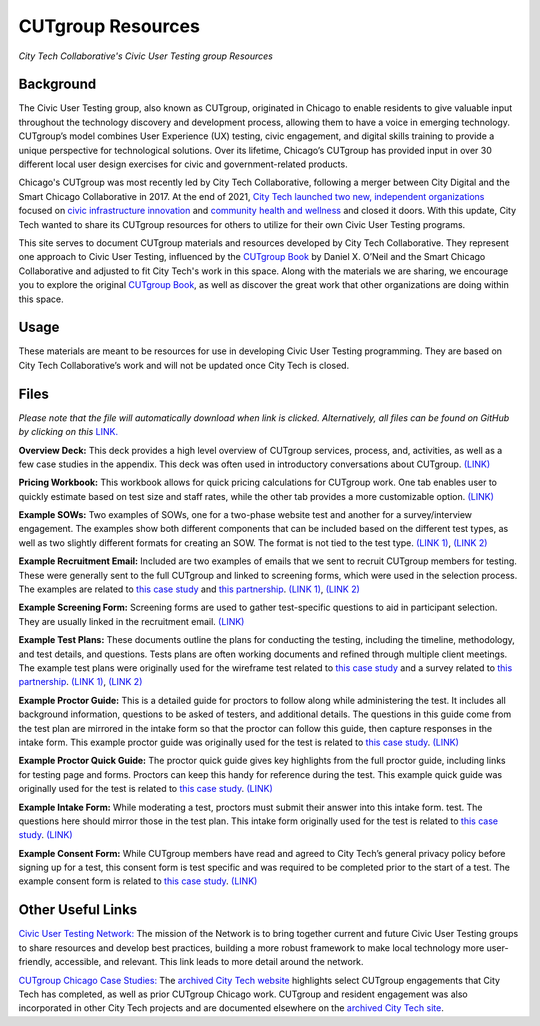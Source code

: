 CUTgroup Resources
=======================================
*City Tech Collaborative's Civic User Testing group Resources*


Background
--------
The Civic User Testing group, also known as CUTgroup, originated in Chicago to enable residents to give valuable input throughout the technology discovery and development process, allowing them to have a voice in emerging technology. CUTgroup’s model combines User Experience (UX) testing, civic engagement, and digital skills training to provide a unique perspective for technological solutions. Over its lifetime, Chicago’s CUTgroup has provided input in over 30 different local user design exercises for civic and government-related products.

Chicago's CUTgroup was most recently led by City Tech Collaborative, following a merger between City Digital and the Smart Chicago Collaborative in 2017. At the end of 2021, `City Tech launched two new, independent organizations <https://www.citytech.org/city-tech-launches-two-new-organizations-and-open-source-toolkit>`_ focused on `civic infrastructure innovation <https://www.infrastructureforward.org/>`_ and `community health and wellness <https://www.sustainwellinnovation.org/>`_ and closed it doors. With this update, City Tech wanted to share its CUTgroup resources for others to utilize for their own Civic User Testing programs. 

This site serves to document CUTgroup materials and resources developed by City Tech Collaborative. They represent one approach to Civic User Testing, influenced by the `CUTgroup Book <https://www.cutgroupbook.com/>`_ by Daniel X. O’Neil and the Smart Chicago Collaborative and adjusted to fit City Tech's work in this space. Along with the materials we are sharing, we encourage you to explore the original `CUTgroup Book <https://www.cutgroupbook.com/>`_, as well as discover the great work that other organizations are doing within this space.


Usage
--------
These materials are meant to be resources for use in developing Civic User Testing programming. They are based on City Tech Collaborative’s work and will not be updated once City Tech is closed. 


Files
--------
*Please note that the file will automatically download when link is clicked. Alternatively, all files can be found on GitHub by clicking on this* `LINK. <https://github.com/ajarareem/CUTgroup-CityTechResources/tree/main/docs/Files>`_

**Overview Deck:** This deck provides a high level overview of CUTgroup services, process, and, activities, as well as a few case studies in the appendix. This deck was often used in introductory conversations about CUTgroup. `(LINK) <https://github.com/ajarareem/CUTgroup-CityTechResources/raw/bf76eeba55f7b53cffe0136b483af9598c133e16/docs/Files/01_CUTgroupOverview_CityTech.pptx>`_ 

**Pricing Workbook:** This workbook allows for quick pricing calculations for CUTgroup work. One tab enables user to quickly estimate based on test size and staff rates, while the other tab provides a more customizable option. `(LINK) <https://github.com/ajarareem/CUTgroup-CityTechResources/raw/main/docs/Files/02_CUTgroupPricingWorkbook_CityTech_EXAMPLE.xlsx>`_

**Example SOWs:** Two examples of SOWs, one for a two-phase website test and another for a survey/interview engagement. The examples show both different components that can be included based on the different test types, as well as two slightly different formats for creating an SOW. The format is not tied to the test type. `(LINK 1) <https://github.com/ajarareem/CUTgroup-CityTechResources/raw/main/docs/Files/03_CUTgroupSOW_Survey_CityTech_EXAMPLE.pdf>`_, `(LINK 2) <https://github.com/ajarareem/CUTgroup-CityTechResources/raw/main/docs/Files/03_CUTgroupSOW_WebsiteTest_CityTech_EXAMPLE.pdf>`_ 

**Example Recruitment Email:** Included are two examples of emails that we sent to recruit CUTgroup members for testing. These were generally sent to the full CUTgroup and linked to screening forms, which were used in the selection process. The examples are related to `this case study <https://www.citytech.org/microsoft-research-project-eclipse>`_ and `this partnership <https://www.citytech.org/osf-healthcare-and-city-tech-address-community-health-needs-through-new-partnership>`_.  `(LINK 1) <https://github.com/ajarareem/CUTgroup-CityTechResources/raw/main/docs/Files/04_CUTgroupRecruitmentEmail_CityTech_EXAMPLE1.pdf>`_, `(LINK 2) <https://github.com/ajarareem/CUTgroup-CityTechResources/raw/main/docs/Files/04_CUTgroupRecruitmentEmail_CityTech_EXAMPLE2.pdf>`_  

**Example Screening Form:** Screening forms are used to gather test-specific questions to aid in participant selection. They are usually linked in the recruitment email. `(LINK) <https://github.com/ajarareem/CUTgroup-CityTechResources/raw/main/docs/Files/05_CUTgroupScreeningForm_CityTech_EXAMPLE.pdf>`_

**Example Test Plans:** These documents outline the plans for conducting the testing, including the timeline, methodology, and test details, and questions. Tests plans are often working documents and refined through multiple client meetings. The example test plans were originally used for the wireframe test related to `this case study <https://www.citytech.org/unbail>`_ and a survey related to `this partnership <https://www.citytech.org/osf-healthcare-and-city-tech-address-community-health-needs-through-new-partnership>`_. `(LINK 1) <https://github.com/ajarareem/CUTgroup-CityTechResources/raw/main/docs/Files/06_CUTgroupTestPlan_Survey_CityTech_EXAMPLE.pdf>`_, `(LINK 2) <https://github.com/ajarareem/CUTgroup-CityTechResources/raw/main/docs/Files/06_CUTgroupTestPlan_Wireframe_CityTech_EXAMPLE.pdf>`_

**Example Proctor Guide:** This is a detailed guide for proctors to follow along while administering the test. It includes all background information, questions to be asked of testers, and additional details. The questions in this guide come from the test plan are mirrored in the intake form so that the proctor can follow this guide, then capture responses in the intake form. This example proctor guide was originally used for the test is related to `this case study <https://www.citytech.org/unbail>`_. `(LINK) <https://github.com/ajarareem/CUTgroup-CityTechResources/raw/main/docs/Files/07_CUTgroupProctorGuide_CityTech_EXAMPLE.pdf>`_

**Example Proctor Quick Guide:** The proctor quick guide gives key highlights from the full proctor guide, including links for testing page and forms. Proctors can keep this handy for reference during the test. This example quick guide was originally used for the test is related to `this case study <https://www.citytech.org/unbail>`_. `(LINK) <https://github.com/ajarareem/CUTgroup-CityTechResources/raw/main/docs/Files/08_CUTgroupProctorQuickOverview_CityTech_EXAMPLE.pdf>`_

**Example Intake Form:** While moderating a test, proctors must submit their answer into this intake form. test. The questions here should mirror those in the test plan. This intake form originally used for the test is related to `this case study <https://www.citytech.org/unbail>`_. `(LINK) <https://github.com/ajarareem/CUTgroup-CityTechResources/raw/main/docs/Files/09_CUTgroupIntakeForm_CityTech_EXAMPLE.pdf>`_
 
**Example Consent Form:** While CUTgroup members have read and agreed to City Tech’s general privacy policy before signing up for a test, this consent form is test specific and was required to be completed prior to the start of a test. The example consent form is related to `this case study <https://www.citytech.org/unbail>`_. `(LINK) <https://github.com/ajarareem/CUTgroup-CityTechResources/raw/main/docs/Files/10_CUTgroupConsentForm_CityTech_EXAMPLE.pdf>`_ 

Other Useful Links
--------
`Civic User Testing Network: <https://www.citytech.org/civic-user-testing-network>`_ The mission of the Network is to bring together current and future Civic User Testing groups to share resources and develop best practices, building a more robust framework to make local technology more user-friendly, accessible, and relevant. This link leads to more detail around the network.

`CUTgroup Chicago Case Studies: <https://www.citytech.org/cutgroup-case-studies>`_ The `archived City Tech website <https://www.citytech.org/>`_ highlights select CUTgroup engagements that City Tech has completed, as well as prior CUTgroup Chicago work.  CUTgroup and resident engagement was also incorporated in other City Tech projects and are documented elsewhere on the `archived City Tech site <https://www.citytech.org/>`_.
